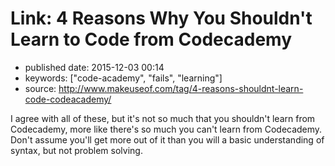 * Link: 4 Reasons Why You Shouldn't Learn to Code from Codecademy
  :PROPERTIES:
  :CUSTOM_ID: link-4-reasons-why-you-shouldnt-learn-to-code-from-codecademy
  :END:

- published date: 2015-12-03 00:14
- keywords: ["code-academy", "fails", "learning"]
- source: http://www.makeuseof.com/tag/4-reasons-shouldnt-learn-code-codeacademy/

I agree with all of these, but it's not so much that you shouldn't learn from Codecademy, more like there's so much you can't learn from Codecademy. Don't assume you'll get more out of it than you will a basic understanding of syntax, but not problem solving.
